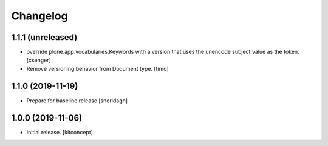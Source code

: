 Changelog
=========


1.1.1 (unreleased)
------------------

- override plone.app.vocabularies.Keywords with a version that
  uses the unencode subject value as the token.
  [csenger]

- Remove versioning behavior from Document type.
  [timo]


1.1.0 (2019-11-19)
------------------

- Prepare for baseline release
  [sneridagh]


1.0.0 (2019-11-06)
------------------

- Initial release.
  [kitconcept]
